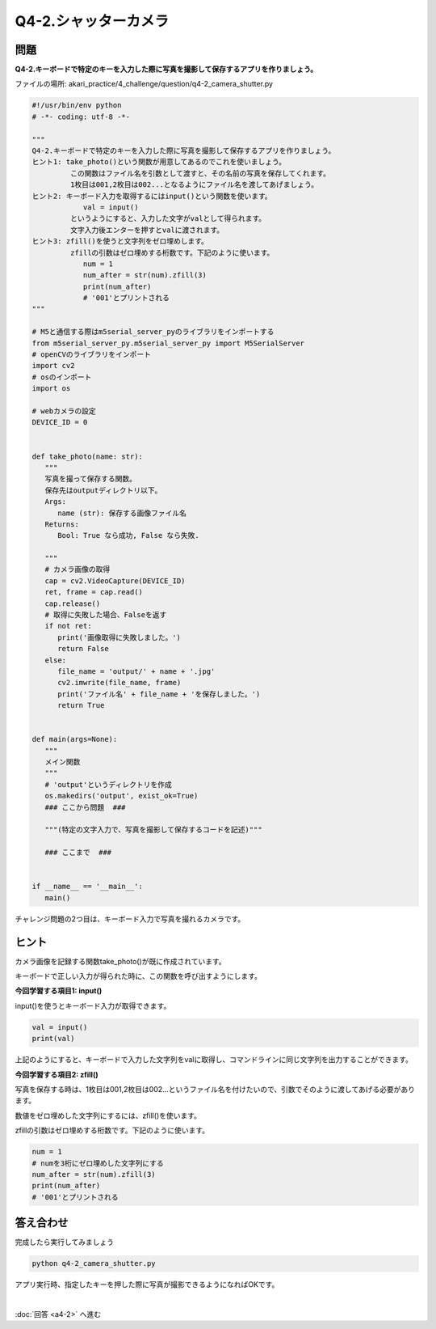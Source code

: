 .. highlight:: python
   :linenothreshold: 10

******************************
Q4-2.シャッターカメラ
******************************


問題
========

**Q4-2.キーボードで特定のキーを入力した際に写真を撮影して保存するアプリを作りましょう。**

ファイルの場所: akari_practice/4_challenge/question/q4-2_camera_shutter.py

.. code-block:: python

   #!/usr/bin/env python
   # -*- coding: utf-8 -*-

   """
   Q4-2.キーボードで特定のキーを入力した際に写真を撮影して保存するアプリを作りましょう。
   ヒント1: take_photo()という関数が用意してあるのでこれを使いましょう。
            この関数はファイル名を引数として渡すと、その名前の写真を保存してくれます。
            1枚目は001,2枚目は002...となるようにファイル名を渡してあげましょう。
   ヒント2: キーボード入力を取得するにはinput()という関数を使います。
               val = input()
            というようにすると、入力した文字がvalとして得られます。
            文字入力後エンターを押すとvalに渡されます。
   ヒント3: zfill()を使うと文字列をゼロ埋めします。
            zfillの引数はゼロ埋めする桁数です。下記のように使います。
               num = 1
               num_after = str(num).zfill(3)
               print(num_after)
               # '001'とプリントされる
   """

   # M5と通信する際はm5serial_server_pyのライブラリをインポートする
   from m5serial_server_py.m5serial_server_py import M5SerialServer
   # openCVのライブラリをインポート
   import cv2
   # osのインポート
   import os

   # webカメラの設定
   DEVICE_ID = 0


   def take_photo(name: str):
      """
      写真を撮って保存する関数。
      保存先はoutputディレクトリ以下。
      Args:
         name (str): 保存する画像ファイル名
      Returns:
         Bool: True なら成功, False なら失敗.

      """
      # カメラ画像の取得
      cap = cv2.VideoCapture(DEVICE_ID)
      ret, frame = cap.read()
      cap.release()
      # 取得に失敗した場合、Falseを返す
      if not ret:
         print('画像取得に失敗しました。')
         return False
      else:
         file_name = 'output/' + name + '.jpg'
         cv2.imwrite(file_name, frame)
         print('ファイル名' + file_name + 'を保存しました。')
         return True


   def main(args=None):
      """
      メイン関数
      """
      # 'output'というディレクトリを作成
      os.makedirs('output', exist_ok=True)
      ### ここから問題  ###

      """(特定の文字入力で、写真を撮影して保存するコードを記述)"""

      ### ここまで  ###


   if __name__ == '__main__':
      main()


チャレンジ問題の2つ目は、キーボード入力で写真を撮れるカメラです。

ヒント
========

カメラ画像を記録する関数take_photo()が既に作成されています。

キーボードで正しい入力が得られた時に、この関数を呼び出すようにします。

**今回学習する項目1: input()**

input()を使うとキーボード入力が取得できます。

.. code-block:: python

   val = input()
   print(val)

上記のようにすると、キーボードで入力した文字列をvalに取得し、コマンドラインに同じ文字列を出力することができます。

**今回学習する項目2: zfill()**

写真を保存する時は、1枚目は001,2枚目は002...というファイル名を付けたいので、引数でそのように渡してあげる必要があります。

数値をゼロ埋めした文字列にするには、zfill()を使います。

zfillの引数はゼロ埋めする桁数です。下記のように使います。

.. code-block:: python

   num = 1
   # numを3桁にゼロ埋めした文字列にする
   num_after = str(num).zfill(3)
   print(num_after)
   # '001'とプリントされる


答え合わせ
================
完成したら実行してみましょう

.. code-block:: bash

   python q4-2_camera_shutter.py

アプリ実行時、指定したキーを押した際に写真が撮影できるようになればOKです。

|
:doc:`回答 <a4-2>` へ進む
